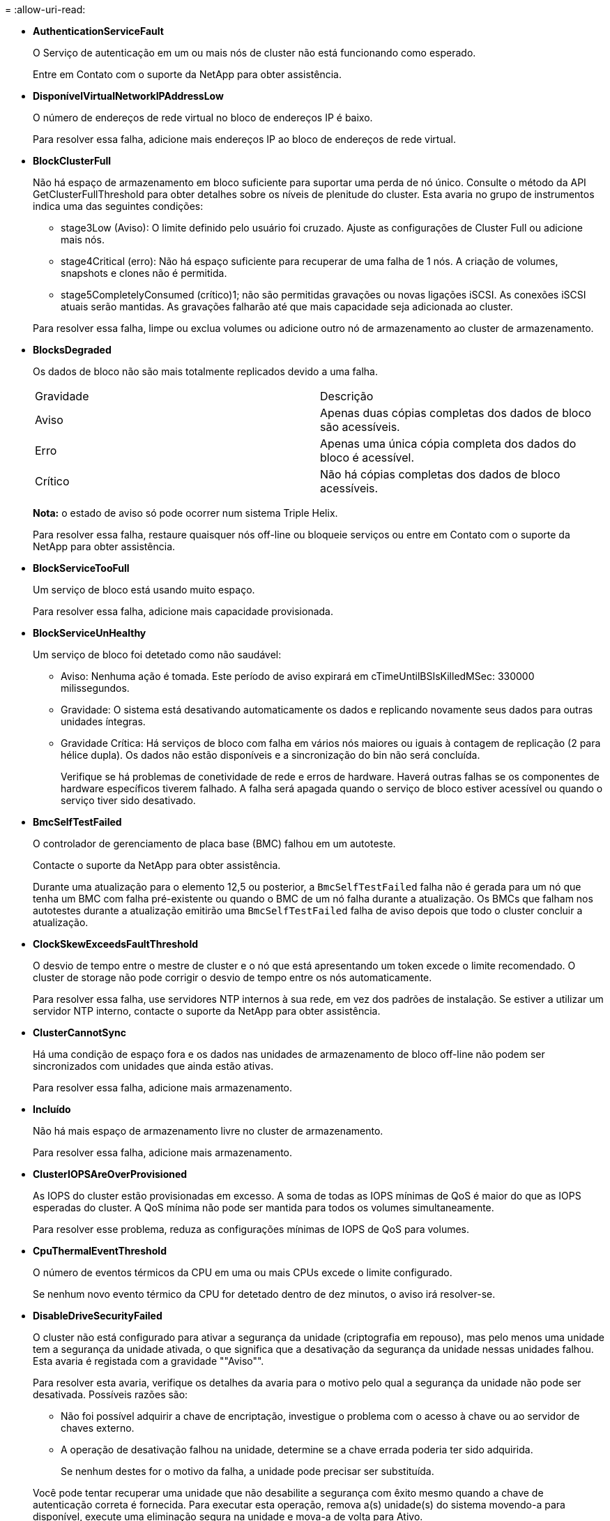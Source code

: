 = 
:allow-uri-read: 


* *AuthenticationServiceFault*
+
O Serviço de autenticação em um ou mais nós de cluster não está funcionando como esperado.

+
Entre em Contato com o suporte da NetApp para obter assistência.

* *DisponívelVirtualNetworkIPAddressLow*
+
O número de endereços de rede virtual no bloco de endereços IP é baixo.

+
Para resolver essa falha, adicione mais endereços IP ao bloco de endereços de rede virtual.

* *BlockClusterFull*
+
Não há espaço de armazenamento em bloco suficiente para suportar uma perda de nó único. Consulte o método da API GetClusterFullThreshold para obter detalhes sobre os níveis de plenitude do cluster. Esta avaria no grupo de instrumentos indica uma das seguintes condições:

+
** stage3Low (Aviso): O limite definido pelo usuário foi cruzado. Ajuste as configurações de Cluster Full ou adicione mais nós.
** stage4Critical (erro): Não há espaço suficiente para recuperar de uma falha de 1 nós. A criação de volumes, snapshots e clones não é permitida.
** stage5CompletelyConsumed (crítico)1; não são permitidas gravações ou novas ligações iSCSI. As conexões iSCSI atuais serão mantidas. As gravações falharão até que mais capacidade seja adicionada ao cluster.


+
Para resolver essa falha, limpe ou exclua volumes ou adicione outro nó de armazenamento ao cluster de armazenamento.

* *BlocksDegraded*
+
Os dados de bloco não são mais totalmente replicados devido a uma falha.

+
|===


| Gravidade | Descrição 


 a| 
Aviso
 a| 
Apenas duas cópias completas dos dados de bloco são acessíveis.



 a| 
Erro
 a| 
Apenas uma única cópia completa dos dados do bloco é acessível.



 a| 
Crítico
 a| 
Não há cópias completas dos dados de bloco acessíveis.

|===
+
*Nota:* o estado de aviso só pode ocorrer num sistema Triple Helix.

+
Para resolver essa falha, restaure quaisquer nós off-line ou bloqueie serviços ou entre em Contato com o suporte da NetApp para obter assistência.

* *BlockServiceTooFull*
+
Um serviço de bloco está usando muito espaço.

+
Para resolver essa falha, adicione mais capacidade provisionada.

* *BlockServiceUnHealthy*
+
Um serviço de bloco foi detetado como não saudável:

+
** Aviso: Nenhuma ação é tomada. Este período de aviso expirará em cTimeUntilBSIsKilledMSec: 330000 milissegundos.
** Gravidade: O sistema está desativando automaticamente os dados e replicando novamente seus dados para outras unidades íntegras.
** Gravidade Crítica: Há serviços de bloco com falha em vários nós maiores ou iguais à contagem de replicação (2 para hélice dupla). Os dados não estão disponíveis e a sincronização do bin não será concluída.
+
Verifique se há problemas de conetividade de rede e erros de hardware. Haverá outras falhas se os componentes de hardware específicos tiverem falhado. A falha será apagada quando o serviço de bloco estiver acessível ou quando o serviço tiver sido desativado.



* *BmcSelfTestFailed*
+
O controlador de gerenciamento de placa base (BMC) falhou em um autoteste.

+
Contacte o suporte da NetApp para obter assistência.

+
Durante uma atualização para o elemento 12,5 ou posterior, a `BmcSelfTestFailed` falha não é gerada para um nó que tenha um BMC com falha pré-existente ou quando o BMC de um nó falha durante a atualização. Os BMCs que falham nos autotestes durante a atualização emitirão uma `BmcSelfTestFailed` falha de aviso depois que todo o cluster concluir a atualização.

* *ClockSkewExceedsFaultThreshold*
+
O desvio de tempo entre o mestre de cluster e o nó que está apresentando um token excede o limite recomendado. O cluster de storage não pode corrigir o desvio de tempo entre os nós automaticamente.

+
Para resolver essa falha, use servidores NTP internos à sua rede, em vez dos padrões de instalação. Se estiver a utilizar um servidor NTP interno, contacte o suporte da NetApp para obter assistência.

* *ClusterCannotSync*
+
Há uma condição de espaço fora e os dados nas unidades de armazenamento de bloco off-line não podem ser sincronizados com unidades que ainda estão ativas.

+
Para resolver essa falha, adicione mais armazenamento.

* *Incluído*
+
Não há mais espaço de armazenamento livre no cluster de armazenamento.

+
Para resolver essa falha, adicione mais armazenamento.

* *ClusterIOPSAreOverProvisioned*
+
As IOPS do cluster estão provisionadas em excesso. A soma de todas as IOPS mínimas de QoS é maior do que as IOPS esperadas do cluster. A QoS mínima não pode ser mantida para todos os volumes simultaneamente.

+
Para resolver esse problema, reduza as configurações mínimas de IOPS de QoS para volumes.

* *CpuThermalEventThreshold*
+
O número de eventos térmicos da CPU em uma ou mais CPUs excede o limite configurado.

+
Se nenhum novo evento térmico da CPU for detetado dentro de dez minutos, o aviso irá resolver-se.

* *DisableDriveSecurityFailed*
+
O cluster não está configurado para ativar a segurança da unidade (criptografia em repouso), mas pelo menos uma unidade tem a segurança da unidade ativada, o que significa que a desativação da segurança da unidade nessas unidades falhou. Esta avaria é registada com a gravidade ""Aviso"".

+
Para resolver esta avaria, verifique os detalhes da avaria para o motivo pelo qual a segurança da unidade não pode ser desativada. Possíveis razões são:

+
** Não foi possível adquirir a chave de encriptação, investigue o problema com o acesso à chave ou ao servidor de chaves externo.
** A operação de desativação falhou na unidade, determine se a chave errada poderia ter sido adquirida.


+
Se nenhum destes for o motivo da falha, a unidade pode precisar ser substituída.

+
Você pode tentar recuperar uma unidade que não desabilite a segurança com êxito mesmo quando a chave de autenticação correta é fornecida. Para executar esta operação, remova a(s) unidade(s) do sistema movendo-a para disponível, execute uma eliminação segura na unidade e mova-a de volta para Ativo.

* *DisconnectedClusterPair*
+
Um par de cluster está desconetado ou configurado incorretamente.

+
Verifique a conetividade de rede entre os clusters.

* *DisconnectedRemoteNode*
+
Um nó remoto está desconetado ou configurado incorretamente.

+
Verifique a conetividade de rede entre os nós.

* *DisconnectedSnapMirrorEndpoint*
+
Um endpoint SnapMirror remoto está desconetado ou configurado incorretamente.

+
Verifique a conetividade de rede entre o cluster e o SnapMirrorEndpoint remoto.

* *DriveAvailable*
+
Uma ou mais unidades estão disponíveis no cluster. Em geral, todos os clusters devem ter todas as unidades adicionadas e nenhuma no estado disponível. Se esta avaria aparecer inesperadamente, contacte o suporte da NetApp.

+
Para resolver essa falha, adicione todas as unidades disponíveis ao cluster de armazenamento.

* *DriveFailed*
+
O cluster retorna essa falha quando uma ou mais unidades falharam, indicando uma das seguintes condições:

+
** O gestor de unidades não consegue aceder à unidade.
** O serviço de corte ou bloco falhou muitas vezes, presumivelmente por causa de falhas de leitura ou gravação da unidade e não pode ser reiniciado.
** A unidade está ausente.
** O serviço mestre para o nó está inacessível (todas as unidades no nó são consideradas ausentes/com falha).
** A unidade está bloqueada e a chave de autenticação da unidade não pode ser adquirida.
** A unidade está bloqueada e a operação de desbloqueio falha.
+
Para resolver este problema:

** Verifique a conetividade de rede para o nó.
** Substitua a unidade.
** Certifique-se de que a chave de autenticação está disponível.


* *DriveHealthFault*
+
Uma unidade falhou na verificação INTELIGENTE de integridade e, como resultado, as funções da unidade são diminuídas. Existe um nível crítico de gravidade para esta avaria:

+
** Unidade com série: <serial number> in slot: <node slot> <drive slot> falhou a verificação geral INTELIGENTE de integridade.


+
Para resolver esta avaria, substitua a unidade.

* *DriveWearFault*
+
A vida útil restante de uma unidade caiu abaixo dos limites, mas ainda está funcionando. Existem dois níveis de gravidade possíveis para esta falha: Crítico e Aviso:

+
** Unidade com série: <serial number> in slot: <node slot> <drive slot> tem níveis críticos de desgaste.
** Unidade com série: <serial number> in slot: <node slot> <drive slot> tem baixas reservas de desgaste.
+
Para resolver esta avaria, substitua a unidade em breve.



* *DuplicateClusterMasterCandidates*
+
Mais de um candidato mestre do cluster de armazenamento foi detetado.

+
Entre em Contato com o suporte da NetApp para obter assistência.

* *EnableDriveSecurityFailed*
+
O cluster está configurado para exigir segurança da unidade (criptografia em repouso), mas a segurança da unidade não pôde ser ativada em pelo menos uma unidade. Esta avaria é registada com a gravidade ""Aviso"".

+
Para resolver esta avaria, verifique os detalhes da avaria para o motivo pelo qual a segurança da unidade não pôde ser ativada. Possíveis razões são:

+
** Não foi possível adquirir a chave de encriptação, investigue o problema com o acesso à chave ou ao servidor de chaves externo.
** A operação de ativação falhou na unidade, determine se a chave errada poderia ter sido adquirida. Se nenhum destes for o motivo da falha, a unidade pode precisar ser substituída.


+
Você pode tentar recuperar uma unidade que não habilite a segurança com êxito mesmo quando a chave de autenticação correta é fornecida. Para executar esta operação, remova a(s) unidade(s) do sistema movendo-a para disponível, execute uma eliminação segura na unidade e mova-a de volta para Ativo.

* *EnsembleDegraded*
+
A conetividade ou a energia da rede foi perdida para um ou mais nós do ensemble.

+
Para resolver esta avaria, restaure a conetividade ou a alimentação da rede.

* *exceção*
+
Uma avaria comunicada que não é uma avaria de rotina. Estas avarias não são eliminadas automaticamente da fila de avarias.

+
Entre em Contato com o suporte da NetApp para obter assistência.

* *FailedSpaceToFull*
+
Um serviço de bloco não está respondendo às solicitações de gravação de dados. Isto faz com que o serviço de corte fique sem espaço para armazenar gravações com falha.

+
Para resolver esta avaria, restaure a funcionalidade de serviços de bloco para permitir que as gravações continuem normalmente e que o espaço com falha seja eliminado do serviço de corte.

* *FanSensor*
+
Um sensor da ventoinha falhou ou está em falta.

+
Para resolver essa falha, substitua qualquer hardware com falha.

* *FibreChannelAccessDegraded*
+
Um nó Fibre Channel não responde a outros nós no cluster de storage durante seu IP de storage por um período de tempo. Nesse estado, o nó será considerado não responsivo e gerará uma falha de cluster.

+
Verifique a conetividade da rede.

* *FibreChannelAccessUnavailable*
+
Todos os nós do Fibre Channel não respondem. As IDs de nó são exibidas.

+
Verifique a conetividade da rede.

* *FibreChannelActiveIxL*
+
A contagem IXL Nexus está se aproximando do limite suportado de 8000 sessões ativas por nó Fibre Channel.

+
** O limite de melhores práticas é 5500.
** O limite de aviso é 7500.
** O limite máximo (não aplicado) é 8192.


+
Para resolver essa falha, reduza a contagem IXL Nexus abaixo do limite de melhores práticas de 5500.

* *FibreChannelConfig*
+
Esta avaria no grupo de instrumentos indica uma das seguintes condições:

+
** Há uma porta Fibre Channel inesperada em um slot PCI.
** Existe um modelo HBA Fibre Channel inesperado.
** Existe um problema com o firmware de um HBA Fibre Channel.
** Uma porta Fibre Channel não está online.
** Há um problema persistente na configuração de passagem Fibre Channel.


+
Entre em Contato com o suporte da NetApp para obter assistência.

* *FibreChannelIOPS*
+
A contagem total de IOPS está se aproximando do limite de IOPS para nós Fibre Channel no cluster. Os limites são:

+
** FC0025: Limite de 450K IOPS a um tamanho de bloco de 4K PB por nó Fibre Channel.
** FCN001: Limite de 625K OPS a 4K tamanho de bloco por nó Fibre Channel.


+
Para resolver essa falha, equilibre a carga em todos os nós Fibre Channel disponíveis.

* *FibreChannelStaticIxL*
+
A contagem IXL Nexus está se aproximando do limite suportado de 16000 sessões estáticas por nó Fibre Channel.

+
** O limite de melhores práticas é 11000.
** O limite de aviso é 15000.
** O limite máximo (imposto) é 16384.


+
Para resolver essa falha, reduza a contagem IXL Nexus abaixo do limite de melhores práticas de 11000.

* *FileSystemCapacityLow*
+
Há espaço insuficiente em um dos sistemas de arquivos.

+
Para resolver essa falha, adicione mais capacidade ao sistema de arquivos.

* *FileSystemIsReadOnly*
+
Um sistema de arquivos foi movido para o modo somente leitura.

+
Entre em Contato com o suporte da NetApp para obter assistência.

* *FipsDrivesMismatch*
+
Uma unidade não FIPS foi fisicamente inserida em um nó de storage com capacidade FIPS ou uma unidade FIPS foi fisicamente inserida em um nó de storage não FIPS. Uma única falha é gerada por nó e lista todas as unidades afetadas.

+
Para resolver esta avaria, remova ou substitua a unidade ou unidades incompatíveis em questão.

* *FipsDrivesOutOfCompliance*
+
O sistema detetou que a encriptação em repouso foi desativada após a funcionalidade de unidades FIPS estar ativada. Essa falha também é gerada quando o recurso unidades FIPS está ativado e uma unidade ou nó não FIPS está presente no cluster de storage.

+
Para resolver esta avaria, ative a encriptação em repouso ou remova o hardware não FIPS do cluster de armazenamento.

* *FipsSelfTestFailure*
+
O subsistema FIPS detetou uma falha durante o autoteste.

+
Entre em Contato com o suporte da NetApp para obter assistência.

* *HardwareConfigMismatch*
+
Esta avaria no grupo de instrumentos indica uma das seguintes condições:

+
** A configuração não corresponde à definição do nó.
** Existe um tamanho de unidade incorreto para este tipo de nó.
** Foi detetada uma unidade não suportada. Uma possível razão é que a versão do elemento instalado não reconhece esta unidade. Recomendamos a atualização do software Element neste nó.
** Há uma incompatibilidade de firmware da unidade.
** O estado capaz de encriptação da unidade não corresponde ao nó.


+
Entre em Contato com o suporte da NetApp para obter assistência.

* *IdPCertificateExpiration*
+
O certificado SSL do provedor de serviços do cluster para uso com um provedor de identidade de terceiros (IDP) está prestes a expirar ou já expirou. Esta avaria utiliza as seguintes gravidades com base na urgência:

+
|===


| Gravidade | Descrição 


 a| 
Aviso
 a| 
O certificado expira dentro de 30 dias.



 a| 
Erro
 a| 
O certificado expira dentro de 7 dias.



 a| 
Crítico
 a| 
O certificado expira dentro de 3 dias ou já expirou.

|===
+
Para resolver esta avaria, atualize o certificado SSL antes de expirar. Use o método UpdateIdpConfiguration API com `refreshCertificateExpirationTime=true` para fornecer o certificado SSL atualizado.

* *InconsistentBondModes*
+
Os modos de ligação no dispositivo VLAN estão em falta. Esta avaria apresenta o modo de ligação esperado e o modo de ligação atualmente em utilização.



* *InconsistentMtus*
+
Esta avaria no grupo de instrumentos indica uma das seguintes condições:

+
** Bond1G incompatibilidade: MTUs inconsistentes foram detetadas em interfaces Bond1G.
** Bond10G incompatibilidade: MTUs inconsistentes foram detetadas em interfaces Bond10G.


+
Esta falha exibe o nó ou nós em questão junto com o valor MTU associado.

* *InconsistentRoutingRules*
+
As regras de roteamento para essa interface são inconsistentes.

* *InconsistentSubnetMasks*
+
A máscara de rede no dispositivo VLAN não corresponde à máscara de rede gravada internamente para a VLAN. Esta avaria apresenta a máscara de rede esperada e a máscara de rede atualmente em utilização.

* *IncorretBondPortCount*
+
O número de portas de ligação está incorreto.

* *InvalidConfiguredFibredChannelNodeCount*
+
Uma das duas conexões de nó Fibre Channel esperadas está degradada. Esta avaria aparece quando apenas um nó de canal de fibra está ligado.

+
Para resolver essa falha, verifique a conetividade de rede do cluster e o cabeamento de rede e verifique se há serviços com falha. Se não houver problemas de rede ou de serviço, entre em Contato com o suporte da NetApp para uma substituição de nó Fibre Channel.

* *IrqBalanceFailed*
+
Ocorreu uma exceção ao tentar equilibrar interrupções.

+
Entre em Contato com o suporte da NetApp para obter assistência.

* *KmipCertificateFault*
+
** O certificado da Autoridade de Certificação raiz (CA) está próximo da expiração.
+
Para resolver essa falha, adquira um novo certificado da CA raiz com data de expiração de pelo menos 30 dias e use ModifyKeyServerKmip para fornecer o certificado de CA raiz atualizado.

** O certificado do cliente está próximo da expiração.
+
Para resolver essa falha, crie uma nova CSR usando GetClientCertificateSigningRequest, peça que ela assine garantindo que a nova data de expiração esteja de pelo menos 30 dias e use ModifyKeyServerKmip para substituir o certificado de cliente KMIP que expira pelo novo certificado.

** O certificado de autoridade de certificação raiz (CA) expirou.
+
Para resolver essa falha, adquira um novo certificado da CA raiz com data de expiração de pelo menos 30 dias e use ModifyKeyServerKmip para fornecer o certificado de CA raiz atualizado.

** O certificado de cliente expirou.
+
Para resolver essa falha, crie uma nova CSR usando GetClientCertificateSigningRequest, faça com que ela assine garantindo que a nova data de expiração esteja de pelo menos 30 dias e use ModifyKeyServerKmip para substituir o certificado de cliente KMIP expirado pelo novo certificado.

** Erro de certificado da Autoridade de Certificação raiz (CA).
+
Para resolver essa falha, verifique se o certificado correto foi fornecido e, se necessário, readquira o certificado da CA raiz. Use ModifyKeyServerKmip para instalar o certificado de cliente KMIP correto.

** Erro de certificado do cliente.
+
Para resolver essa falha, verifique se o certificado de cliente KMIP correto está instalado. A CA raiz do certificado de cliente deve ser instalada no EKS. Use ModifyKeyServerKmip para instalar o certificado de cliente KMIP correto.



* *KmipServerFault*
+
** Falha de ligação
+
Para resolver esta avaria, verifique se o servidor de chaves externas está ativo e acessível através da rede. Use TestKeyServerKimp e TestKeyProviderKmip para testar sua conexão.

** Falha de autenticação
+
Para resolver essa falha, verifique se os certificados de cliente KMIP e CA raiz corretos estão sendo usados e se a chave privada e o certificado de cliente KMIP correspondem.

** Erro de servidor
+
Para resolver esta avaria, verifique os detalhes do erro. A solução de problemas no servidor de chaves externas pode ser necessária com base no erro retornado.



* *MemórioEccThreshold*
+
Foi detetado um grande número de erros ECC corrigíveis ou incorrigíveis. Esta avaria utiliza as seguintes gravidades com base na urgência:

+
|===


| Evento | Gravidade | Descrição 


 a| 
Um único DIMM cErrorCount atinge cDimmCorrectableErrWarnThreshold.
 a| 
Aviso
 a| 
Erros de memória ECC corrigíveis acima do limite no DIMM: <Processor> <DIMM Slot>



 a| 
Um único DIMM cErrorCount permanece acima de cDimmCorrectableErrWarnThreshold até que cErrorFaultTimer expire para o DIMM.
 a| 
Erro
 a| 
Erros de memória ECC corrigíveis acima do limite no DIMM: <Processor> <DIMM>



 a| 
Um controlador de memória relata cErrorCount acima de cMemCtlrCorrectableErrWarnThreshold, e cMemCtlrCorrectableErrWarnDuração é especificado.
 a| 
Aviso
 a| 
Erros de memória ECC corrigíveis acima do limite no controlador de memória: <Processor> <Memory Controller>



 a| 
Um controlador de memória relata cErrorCount acima cMemCtlrCorrectableErrWarnThreshold até que cErrorFaultTimer expire para o controlador de memória.
 a| 
Erro
 a| 
Erros de memória ECC corrigíveis acima do limite no DIMM: <Processor> <DIMM>



 a| 
Um único DIMM relata um uErrorCount acima de zero, mas menor que cDimmUncorretableErrFaultThreshold.
 a| 
Aviso
 a| 
Erro(s) de memória ECC incorrigível(s) detetado(s) no DIMM: <Processor> <DIMM Slot>



 a| 
Um único DIMM relata um uErrorCount de pelo menos cDimmUncorretableErrFaultThreshold.
 a| 
Erro
 a| 
Erro(s) de memória ECC incorrigível(s) detetado(s) no DIMM: <Processor> <DIMM Slot>



 a| 
Um controlador de memória relata um uErrorCount acima de zero, mas menor que cMemCtlrUncorretableErrFaultThreshold.
 a| 
Aviso
 a| 
Erro(s) de memória ECC incorrigível(s) detetado(s) no controlador de memória: <Processor> <Memory Controller>



 a| 
Um controlador de memória relata um uErrorCount de pelo menos cMemCtlrUncorretableErrFaultThreshold.
 a| 
Erro
 a| 
Erro(s) de memória ECC incorrigível(s) detetado(s) no controlador de memória: <Processor> <Memory Controller>

|===
+
Para resolver esta avaria, contacte o suporte da NetApp para obter assistência.

* *MemoryUsageThreshold*
+
O uso da memória está acima do normal. Esta avaria utiliza as seguintes gravidades com base na urgência:

+

NOTE: Consulte o cabeçalho *Detalhes* na falha de erro para obter informações mais detalhadas sobre o tipo de falha.

+
|===


| Gravidade | Descrição 


 a| 
Aviso
 a| 
A memória do sistema está baixa.



 a| 
Erro
 a| 
A memória do sistema é muito baixa.



 a| 
Crítico
 a| 
A memória do sistema é completamente consumida.

|===
+
Para resolver esta avaria, contacte o suporte da NetApp para obter assistência.

* *MetadataClusterFull*
+
Não há espaço de armazenamento de metadados livre suficiente para dar suporte a uma perda de nó único. Consulte o método da API GetClusterFullThreshold para obter detalhes sobre os níveis de plenitude do cluster. Esta avaria no grupo de instrumentos indica uma das seguintes condições:

+
** stage3Low (Aviso): O limite definido pelo usuário foi cruzado. Ajuste as configurações de Cluster Full ou adicione mais nós.
** stage4Critical (erro): Não há espaço suficiente para recuperar de uma falha de 1 nós. A criação de volumes, snapshots e clones não é permitida.
** stage5CompletelyConsumed (crítico)1; não são permitidas gravações ou novas ligações iSCSI. As conexões iSCSI atuais serão mantidas. As gravações falharão até que mais capacidade seja adicionada ao cluster. Limpe ou exclua dados ou adicione mais nós.


+
Para resolver essa falha, limpe ou exclua volumes ou adicione outro nó de armazenamento ao cluster de armazenamento.

* *MtuCheckFailure*
+
Um dispositivo de rede não está configurado para o tamanho adequado da MTU.

+
Para resolver essa falha, verifique se todas as interfaces de rede e portas de switch estão configuradas para quadros jumbo (MTUs de até 9000 bytes de tamanho).

* *NetworkConfig*
+
Esta avaria no grupo de instrumentos indica uma das seguintes condições:

+
** Uma interface esperada não está presente.
** Uma interface duplicada está presente.
** Uma interface configurada está inativa.
** É necessário reiniciar a rede.


+
Entre em Contato com o suporte da NetApp para obter assistência.

* *NoAvailableVirtualNetworkIPAddresses*
+
Não há endereços de rede virtual disponíveis no bloco de endereços IP.

+
** A TAG("no") não tem endereços IP de armazenamento disponíveis. Nós adicionais não podem ser adicionados ao cluster.


+
Para resolver essa falha, adicione mais endereços IP ao bloco de endereços de rede virtual.

* *NodeHardwareFault (a interface de rede <name> está inativa ou o cabo está desligado)*
+
Uma interface de rede está inativa ou o cabo está desconetado.

+
Para resolver essa falha, verifique a conetividade de rede para o nó ou nós.

* *NodeHardwareFault (o estado capaz de encriptação da unidade não corresponde ao estado capaz de encriptação do nó para a unidade no slot <node slot> <drive slot>)*
+
Uma unidade não corresponde aos recursos de criptografia com o nó de armazenamento em que está instalada.

* *NodeHardwareFault (<actual size> incorreto do tamanho da unidade <drive type> para a unidade no slot <node slot> <drive slot> para este tipo de nó - esperado <expected size>)*
+
Um nó de armazenamento contém uma unidade com o tamanho incorreto para este nó.

* *NodeHardwareFault (unidade não suportada detetada no slot <node slot> <drive slot>; estatísticas da unidade e informações de integridade não estarão disponíveis)*
+
Um nó de armazenamento contém uma unidade que não suporta.

* *NodeHardwareFault (a unidade no slot <node slot> <drive slot> deve estar usando a versão de firmware <expected version>, mas está usando a versão não suportada <actual version>)*
+
Um nó de armazenamento contém uma unidade que executa uma versão de firmware não suportada.

* *NodeMaintenanceMode*
+
Um nó foi colocado no modo de manutenção. Esta avaria utiliza as seguintes gravidades com base na urgência:

+
|===


| Gravidade | Descrição 


 a| 
Aviso
 a| 
Indica que o nó ainda está no modo de manutenção.



 a| 
Erro
 a| 
Indica que o modo de manutenção não foi desativado, provavelmente devido a falhas ou padrões ativos.

|===
+
Para resolver esta avaria, desative o modo de manutenção assim que a manutenção for concluída. Se a avaria no nível de erro persistir, contacte o suporte da NetApp para obter assistência.

* *NodeOffline*
+
O software Element não pode se comunicar com o nó especificado. Verifique a conetividade da rede.

* *NotUsingLACPBondMode*
+
O modo de ligação LACP não está configurado.

+
Para resolver essa falha, use a ligação LACP ao implantar nós de storage; os clientes podem ter problemas de desempenho se o LACP não estiver habilitado e configurado corretamente.

* *NtpServerUnreachable*
+
O cluster de armazenamento não pode se comunicar com o servidor NTP ou servidores especificados.

+
Para resolver essa falha, verifique a configuração do servidor NTP, rede e firewall.

* *NtpTimeNotInSync*
+
A diferença entre o tempo do cluster de armazenamento e o tempo do servidor NTP especificado é muito grande. O cluster de armazenamento não pode corrigir a diferença automaticamente.

+
Para resolver essa falha, use servidores NTP internos à sua rede, em vez dos padrões de instalação. Se estiver a utilizar servidores NTP internos e o problema persistir, contacte o suporte da NetApp para obter assistência.

* *NvramDeviceStatus*
+
Um dispositivo NVRAM apresenta um erro, está a falhar ou falhou. Esta avaria tem as seguintes gravidades:

+
|===


| Gravidade | Descrição 


 a| 
Aviso
 a| 
Foi detetado um aviso pelo hardware. Esta condição pode ser transitória, como um aviso de temperatura.

** NvmLifetimeError
** NvmLifetimeStatus
** EnergySourceLifetimeStatus
** EnergySourceTemperatureStatus
** WarningThresholdExceeded




 a| 
Erro
 a| 
Foi detetado um erro ou estado crítico pelo hardware. O master do cluster tenta remover a unidade de corte da operação (isto gera um evento de remoção da unidade). Se os serviços de corte secundário não estiverem disponíveis, a unidade não será removida. Erros retornados além dos erros de nível de aviso:

** O ponto de montagem do dispositivo NVRAM não existe.
** A partição do dispositivo NVRAM não existe.
** A partição do dispositivo NVRAM existe, mas não está montada.




 a| 
Crítico
 a| 
Foi detetado um erro ou estado crítico pelo hardware. O master do cluster tenta remover a unidade de corte da operação (isto gera um evento de remoção da unidade). Se os serviços de corte secundário não estiverem disponíveis, a unidade não será removida.

** PersistênciaLost
** ArmStatusSaveNArmed
** Erro csaveStatusError


|===
+
Substitua qualquer hardware com falha no nó. Se isso não resolver o problema, entre em Contato com o suporte da NetApp para obter assistência.

* *PowerSupplyError*
+
Esta avaria no grupo de instrumentos indica uma das seguintes condições:

+
** Não existe uma fonte de alimentação.
** Uma fonte de alimentação falhou.
** Uma entrada da fonte de alimentação está ausente ou fora da faixa.


+
Para resolver essa falha, verifique se a alimentação redundante é fornecida a todos os nós. Entre em Contato com o suporte da NetApp para obter assistência.

* *ProvisionadoSpaceTooFull*
+
A capacidade provisionada geral do cluster está muito cheia.

+
Para resolver essa falha, adicione mais espaço provisionado ou exclua e limpe volumes.

* *RemoteRepAsyncDelayExceeded*
+
O atraso assíncrono configurado para replicação foi excedido. Verifique a conetividade de rede entre clusters.

* * RemoteRepClusterFull*
+
Os volumes interromperam a replicação remota porque o cluster de armazenamento de destino está demasiado cheio.

+
Para resolver esta avaria, liberte algum espaço no cluster de armazenamento de destino.

* *RemoteRepSnapshotClusterFull*
+
Os volumes interromperam a replicação remota de instantâneos porque o cluster de armazenamento de destino está demasiado cheio.

+
Para resolver esta avaria, liberte algum espaço no cluster de armazenamento de destino.

* * RemoteRepSnapshotsExceededLimit*
+
Os volumes interromperam a replicação remota de instantâneos porque o volume do cluster de armazenamento de destino excedeu o limite de instantâneos.

+
Para resolver esta avaria, aumente o limite de instantâneos no cluster de armazenamento de destino.

* *ScheduleActionError*
+
Uma ou mais das atividades agendadas foram executadas, mas falharam.

+
A falha será apagada se a atividade programada for executada novamente e for bem-sucedida, se a atividade programada for excluída ou se a atividade for pausada e retomada.

* *SensorReadingFailed*
+
Um sensor não pôde se comunicar com o controlador de gerenciamento da placa de base (BMC).

+
Entre em Contato com o suporte da NetApp para obter assistência.

* *ServiceNotRunning*
+
Um serviço necessário não está em execução.

+
Entre em Contato com o suporte da NetApp para obter assistência.

* *SliceServiceTooFull*
+
Um serviço de fatia tem pouca capacidade provisionada atribuída a ele.

+
Para resolver essa falha, adicione mais capacidade provisionada.

* *SliceServiceUnHealthy*
+
O sistema detetou que um serviço de corte não está saudável e está a ser desativado automaticamente.

+
** Aviso: Nenhuma ação é tomada. Este período de aviso expira em 6 minutos.
** Gravidade: O sistema está desativando automaticamente os dados e replicando novamente seus dados para outras unidades íntegras.


+
Verifique se há problemas de conetividade de rede e erros de hardware. Haverá outras falhas se os componentes de hardware específicos tiverem falhado. A avaria será eliminada quando o serviço de corte estiver acessível ou quando o serviço tiver sido desativado.

* *SshEnabled*
+
O serviço SSH é ativado em um ou mais nós no cluster de armazenamento.

+
Para resolver essa falha, desative o serviço SSH no nó ou nós apropriados ou entre em Contato com o suporte da NetApp para obter assistência.

* *SslCertificateExpiration*
+
O certificado SSL associado a este nó está próximo da expiração ou expirou. Esta avaria utiliza as seguintes gravidades com base na urgência:

+
|===


| Gravidade | Descrição 


 a| 
Aviso
 a| 
O certificado expira dentro de 30 dias.



 a| 
Erro
 a| 
O certificado expira dentro de 7 dias.



 a| 
Crítico
 a| 
O certificado expira dentro de 3 dias ou já expirou.

|===
+
Para resolver esta avaria, renove o certificado SSL. Se necessário, entre em Contato com o suporte da NetApp para obter assistência.

* *StrandedCapacity*
+
Um único nó representa mais da metade da capacidade do cluster de storage.

+
Para manter a redundância de dados, o sistema reduz a capacidade do nó maior, de modo que parte de sua capacidade de bloco fique ociosa (não usada).

+
Para resolver essa falha, adicione mais unidades aos nós de storage existentes ou adicione nós de storage ao cluster.

* *TemSensor*
+
Um sensor de temperatura indica temperaturas superiores às normais. Esta avaria pode ser acionada em conjunto com avarias powerSupplyError ou fanSensor.

+
Para resolver esta avaria, verifique se existem obstruções de fluxo de ar perto do grupo de armazenamento. Se necessário, entre em Contato com o suporte da NetApp para obter assistência.

* *upgrade*
+
Uma atualização está em andamento há mais de 24 horas.

+
Para resolver esta avaria, retome a atualização ou contacte o suporte da NetApp para obter assistência.

* *UnresponsiveService*
+
Um serviço ficou sem resposta.

+
Entre em Contato com o suporte da NetApp para obter assistência.

* *VirtualNetworkConfig*
+
Esta avaria no grupo de instrumentos indica uma das seguintes condições:

+
** Uma interface não está presente.
** Há um namespace incorreto em uma interface.
** Existe uma máscara de rede incorreta.
** Existe um endereço IP incorreto.
** Uma interface não está ativa e em execução.
** Há uma interface supérflua em um nó.


+
Entre em Contato com o suporte da NetApp para obter assistência.

* *VolumesDegraded*
+
Os volumes secundários não terminaram de replicar e sincronizar. A mensagem é apagada quando a sincronização estiver concluída.

* *VolumesOffline*
+
Um ou mais volumes no cluster de armazenamento estão offline. A avaria *volumeDegraded* também estará presente.

+
Entre em Contato com o suporte da NetApp para obter assistência.


